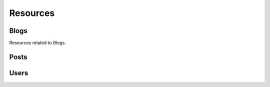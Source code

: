 .. _Resources:

Resources
====================

.. |params| replace:: Get a complete list of parameters by adding ``&params=show`` to your request.

.. http:get:: /resources

   See a complete list of resources available on the server.

   **Example Request**:
  
   .. sourcecode:: http

      GET /resources HTTP/1.1
      Host: http://doc.sd-demo.sourcefabric.org

   **Example Response**:

   .. literalinclude:: examples/resources.xml
      :language: xml  

Blogs
--------

Resources related to Blogs.

.. http:get:: /resources/LiveDesk/Blog
   
   Lists available blogs.

   **Example Request**:
  
   .. sourcecode:: http

      GET /resources/LiveDesk/Blog HTTP/1.1
      Host: http://doc.sd-demo.sourcefabric.org

   **Example Response**:

   .. literalinclude:: examples/blog.xml
      :language: xml  

   |params|

.. http:get:: /resources/HR/User/(int:id)/Blog

   Lists blogs assigned to user `id`.

   **Example Request**:
  
   .. sourcecode:: http

      GET /resources/HR/User/5/Blog HTTP/1.1
      Host: http://doc.sd-demo.sourcefabric.org

   **Example Response**:

   .. literalinclude:: examples/user.blog.xml
      :language: xml  

   |params|

.. http:get:: /resources/HR/User/(int:id)/Blog/Live

   Lists live blogs assigned to user `id`.

   **Example Request**:
  
   .. sourcecode:: http

      GET /resources/HR/User/5/Blog/Live HTTP/1.1
      Host: http://doc.sd-demo.sourcefabric.org

   **Example Response**:

   .. literalinclude:: examples/user.blog.live.xml
      :language: xml  

   |params|

.. http:get:: /resources/LiveDesk/Blog/(int:id)

   Shows information about Blog `id`.

   **Example Request**:
  
   .. sourcecode:: http

      GET /resources/LiveDesk/Blog/4 HTTP/1.1
      Host: http://doc.sd-demo.sourcefabric.org

   **Example Response**:

   .. literalinclude:: examples/blog.4.xml
      :language: xml  

   |params|

Posts
--------------------------


.. http:get:: /resources/LiveDesk/Blog/(int:id)/Post/Published

   Shows all published posts on Blog `id`.

   **Example Request**:
  
   .. sourcecode:: http

      GET /resources/LiveDesk/Blog/4/Post/Published HTTP/1.1
      Host: http://doc.sd-demo.sourcefabric.org

   **Example Response**:

   .. literalinclude:: examples/blog.4.post.published.xml
      :language: xml  

   |params|

.. http:post:: /resources/LiveDesk/Blog/(int:id)/Post

   Insert a post into Blog `id`, but do not publish it.

   **Example Request**:
  
   .. sourcecode:: http

      POST /resources/LiveDesk/Blog/4/Post/ HTTP/1.1
      Host: http://doc.sd-demo.sourcefabric.org

   :reqheader Authorization: Session authorization token, see :ref:`Authentication`

.. http:post:: /resources/LiveDesk/Blog/(int:id)/Post/Publish

   Insert a post into Blog `id` and publish it immediately.

   **Example Request**:
  
   .. sourcecode:: http

      POST /resources/LiveDesk/Blog/4/Post/ HTTP/1.1
      Host: http://doc.sd-demo.sourcefabric.org

   :reqheader Authorization: Session authorization token, see :ref:`Authentication`

Users
------------------------------

.. http:get:: /resources/HR/User/(int:id)

   Show information about user `id`.

   **Example Request**:
  
   .. sourcecode:: http

      GET /resources/HR/User/5 HTTP/1.1
      Host: http://doc.sd-demo.sourcefabric.org

   **Example Response**:

   .. literalinclude:: examples/user.5.xml
      :language: xml  

   |params|
